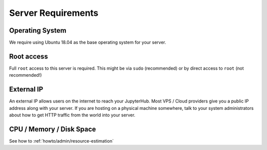 .. _requirements:

===================
Server Requirements
===================

Operating System
================

We require using Ubuntu 18.04 as the base operating system for your server.

Root access
===========

Full ``root`` access to this server is required. This might be via ``sudo``
(recommended) or by direct access to ``root`` (not recommended!)

External IP
===========

An external IP allows users on the internet to reach your JupyterHub. Most
VPS / Cloud providers give you a public IP address along with your server. If
you are hosting on a physical machine somewhere, talk to your system administrators
about how to get HTTP traffic from the world into your server.

CPU / Memory / Disk Space
=========================

See how to :ref:`howto/admin/resource-estimation`
